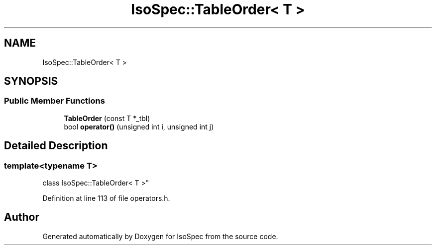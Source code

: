 .TH "IsoSpec::TableOrder< T >" 3 "Tue Oct 30 2018" "Version 1.95" "IsoSpec" \" -*- nroff -*-
.ad l
.nh
.SH NAME
IsoSpec::TableOrder< T >
.SH SYNOPSIS
.br
.PP
.SS "Public Member Functions"

.in +1c
.ti -1c
.RI "\fBTableOrder\fP (const T *_tbl)"
.br
.ti -1c
.RI "bool \fBoperator()\fP (unsigned int i, unsigned int j)"
.br
.in -1c
.SH "Detailed Description"
.PP 

.SS "template<typename T>
.br
class IsoSpec::TableOrder< T >"

.PP
Definition at line 113 of file operators\&.h\&.

.SH "Author"
.PP 
Generated automatically by Doxygen for IsoSpec from the source code\&.
